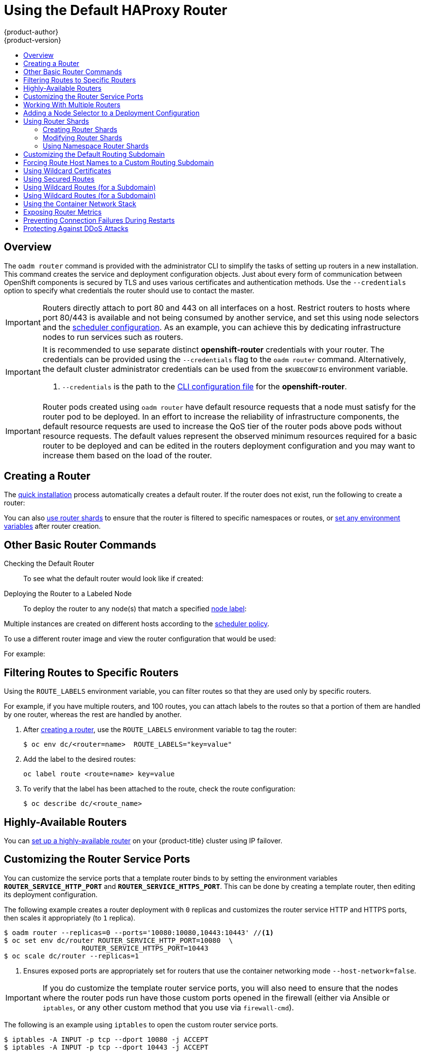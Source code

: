 [[install-config-router-default-haproxy]]
= Using the Default HAProxy Router
{product-author}
{product-version}
:data-uri:
:icons:
:experimental:
:toc: macro
:toc-title:
:prewrap!:

toc::[]

== Overview
The `oadm router` command is provided with the administrator CLI to simplify the
tasks of setting up routers in a new installation.
This command creates the service and deployment configuration objects.
Just about every form of
communication between OpenShift components is secured by TLS and uses various
certificates and authentication methods. Use the `--credentials` option to
specify what credentials the router should use to contact the master.

[IMPORTANT]
====
Routers directly attach to port 80 and 443 on all interfaces on a host. Restrict
routers to hosts where port 80/443 is available and not being consumed by
another service, and set this using node selectors and the
xref:../../admin_guide/scheduler.adoc#admin-guide-scheduler[scheduler configuration]. As an example, you can
achieve this by dedicating infrastructure nodes to run services such as routers.
====

[IMPORTANT]
====
It is recommended to use separate distinct *openshift-router* credentials
with your router. The credentials can be provided using the `--credentials`
flag to the `oadm router` command. Alternatively, the default cluster
administrator credentials can be used from the `$KUBECONFIG` environment
variable.

ifdef::openshift-enterprise[]
----
$ oadm router --dry-run --service-account=router \
    --credentials='/etc/origin/master/openshift-router.kubeconfig' //<1>
----
endif::[]
ifdef::openshift-origin[]
----
$ oadm router --dry-run --service-account=router \
    --credentials=${ROUTER_KUBECONFIG:-"$KUBECONFIG"} //<1>
----
endif::[]
<1> `--credentials` is the path to the
xref:../../cli_reference/manage_cli_profiles.adoc#cli-reference-manage-cli-profiles[CLI configuration file]
for the *openshift-router*.
ifdef::openshift-origin[]
It is recommended using an *openshift-router* specific profile with
appropriate permissions.
endif::[]
====

[IMPORTANT]
====
Router pods created using `oadm router` have default resource requests
that a node must satisfy for the router pod to be deployed. In an
effort to increase the reliability of infrastructure components, the default
resource requests are used to increase the QoS tier of the router pods above
pods without resource requests. The default values represent the observed minimum
resources required for a basic router to be deployed and can be edited in the
routers deployment configuration and you may want to increase them based on the
load of the router.
====

[[deploy-router-create-router]]
== Creating a Router

The
xref:../../install_config/install/quick_install.adoc#install-config-install-quick-install[quick
installation] process automatically creates a default router. If the router does
not exist, run the following to create a router:

ifdef::openshift-enterprise[]
----
$ oadm router <router_name> --replicas=<number> --service-account=router
----
endif::[]
ifdef::openshift-origin[]
----
$ oadm router <router_name> --replicas=<number> --service-account=router
----
endif::[]

You can also xref:creating-router-shards[use router shards] to ensure that the
router is filtered to specific namespaces or routes, or
xref:../../architecture/core_concepts/routes.adoc#env-variables[set any
environment variables] after router creation.

[[basic-router-commands]]
== Other Basic Router Commands

[[deploy-router-check-default]]
Checking the Default Router::

ifdef::openshift-enterprise[]
The default router service account, named *router*, is automatically created during quick and advanced installations. To verify that this account already exists:
endif::[]
ifdef::openshift-origin[]
First, ensure you have xref:creating-the-router-service-account[created the
router service account] before deploying a router.

To check if a default router, named *router*, already exists:
endif::[]

ifdef::openshift-enterprise[]
----
$ oadm router --dry-run \
    --credentials='/etc/origin/master/openshift-router.kubeconfig' \
    --service-account=router
----
endif::[]
ifdef::openshift-origin[]
----
$ oadm router --dry-run --service-account=router \
    --credentials=${ROUTER_KUBECONFIG:-"$KUBECONFIG"}
----
endif::[]

To see what the default router would look like if created:

ifdef::openshift-enterprise[]
----
$ oadm router -o yaml --service-account=router
----
endif::[]
ifdef::openshift-origin[]
----
$ oadm router -o yaml --service-account=router
----
endif::[]

[[deploy-router-to-labeled-nodes]]
Deploying the Router to a Labeled Node::

To deploy the router to any node(s) that match a specified
xref:../../admin_guide/manage_nodes.adoc#updating-labels-on-nodes[node label]:

ifdef::openshift-enterprise[]
----
$ oadm router <router_name> --replicas=<number> \
    --credentials='/etc/origin/master/openshift-router.kubeconfig' \
    --service-account=router
----
endif::[]
ifdef::openshift-origin[]
----
$ oadm router <router_name> --replicas=<number> \
    --credentials=${ROUTER_KUBECONFIG:-"$KUBECONFIG"} \
    --service-account=router
----
endif::[]

Multiple instances are created on different hosts according to the
xref:../../admin_guide/scheduler.adoc#admin-guide-scheduler[scheduler policy].

To use a different router image and view the router configuration that would be used:

ifdef::openshift-enterprise[]
----
$ oadm router <router_name> -o <format> --images=<image> \
    --credentials='/etc/origin/master/openshift-router.kubeconfig' \
    --service-account=router
----
endif::[]
ifdef::openshift-origin[]
----
$ oadm router <router_name> -o <format> --images=<image> \
    --credentials=${ROUTER_KUBECONFIG:-"$KUBECONFIG"} \
    --service-account=router
----
endif::[]

For example:

ifdef::openshift-enterprise[]
====
----
$ oadm router region-west -o yaml --images=myrepo/somerouter:mytag \
    --credentials='/etc/origin/master/openshift-router.kubeconfig' \
    --service-account=router
----
====
endif::[]
ifdef::openshift-origin[]
====
----
$ oadm router region-west -o yaml --images=myrepo/somerouter:mytag \
    --credentials=${ROUTER_KUBECONFIG:-"$KUBECONFIG"} \
    --service-account=router
----
====
endif::[]

[[install-haproxy-filtering-routes]]
== Filtering Routes to Specific Routers

Using the `ROUTE_LABELS` environment variable, you can filter routes so that
they are used only by specific routers.

For example, if you have multiple routers, and 100 routes, you can attach labels
to the routes so that a portion of them are handled by one router, whereas the
rest are handled by another.

. After xref:../../install_config/router.adoc#deploy-router-create-router[creating a router], use the `ROUTE_LABELS` environment variable to tag the router:
+
----
$ oc env dc/<router=name>  ROUTE_LABELS="key=value"
----

. Add the label to the desired routes:
+
----
oc label route <route=name> key=value
----

. To verify that the label has been attached to the route, check the route configuration:
+
----
$ oc describe dc/<route_name>
----

[[highly-available-routers]]
== Highly-Available Routers

You can xref:../../admin_guide/high_availability.adoc#admin-guide-high-availability[set up a highly-available
router] on your {product-title} cluster using IP failover.

[[customizing-the-router-service-ports]]
== Customizing the Router Service Ports
You can customize the service ports that a template router binds to by setting
the environment variables `*ROUTER_SERVICE_HTTP_PORT*` and
`*ROUTER_SERVICE_HTTPS_PORT*`. This can be done by creating a template router,
then editing its deployment configuration.

The following example creates a router deployment with `0` replicas and
customizes the router service HTTP and HTTPS ports, then scales it
appropriately (to `1` replica).

====
----
$ oadm router --replicas=0 --ports='10080:10080,10443:10443' //<1>
$ oc set env dc/router ROUTER_SERVICE_HTTP_PORT=10080  \
                   ROUTER_SERVICE_HTTPS_PORT=10443
$ oc scale dc/router --replicas=1
----
<1> Ensures exposed ports are appropriately set for routers that use the
    container networking mode `--host-network=false`.
====

[IMPORTANT]
====
If you do customize the template router service ports, you will also need to
ensure that the nodes where the router pods run have those custom ports opened
in the firewall (either via Ansible or `iptables`, or any other custom method
that you use via `firewall-cmd`).
====

The following is an example using `iptables` to open the custom router service
ports.

====
----
$ iptables -A INPUT -p tcp --dport 10080 -j ACCEPT
$ iptables -A INPUT -p tcp --dport 10443 -j ACCEPT
----
====


[[working-with-multiple-routers]]
== Working With Multiple Routers

An administrator can create multiple routers with the same definition
to serve the same set of routes.
By having different groups of routers with different namespace or
route selectors, they can vary the routes that the router serves.

Multiple routers can be grouped to distribute routing load in the cluster
and separate tenants to different routers or
xref:../../architecture/core_concepts/routes.adoc#router-sharding[shards].
Each router or shard in the group handles routes
based on the selectors in the router.
An administrator can create shards over the whole cluster using `ROUTE_LABELS`.
A user can create shards over a namespace (project) by using `NAMESPACE_LABELS`.


[[adding-nodeselector-to-a-deployment]]
== Adding a Node Selector to a Deployment Configuration

Making specific routers deploy on specific nodes requires two steps:

1. Add a
xref:../../admin_guide/manage_nodes.adoc#updating-labels-on-nodes[label]
to the desired node:
+
----
$ oc label node 10.254.254.28 "router=first"
----

2. Add a node selector to the router deployment configuration:
+
----
$ oc edit dc <deploymentConfigName>
----
+
Add the `template.spec.nodeSelector` field with a key and value
corresponding to the label:
+
====
----
...
  template:
    metadata:
      creationTimestamp: null
      labels:
        router: router1
    spec:
      nodeSelector:      <1>
        router: "first"
...
----
<1> The key and value are `router` and `first`, respectively,
corresponding to the `router=first` label.
====

[[using-router-shards]]
== Using Router Shards

The access controls are based on the service account that the
router is run with.

Using `NAMESPACE_LABELS` and/or `ROUTE_LABELS`, a router can filter out the
namespaces and/or routes that it should service.
This enables you to partition routes amongst multiple router deployments
effectively distributing the set of routes.

Example:
A router deployment `finops-router` is run with route selector
`NAMESPACE_LABELS="name in (finance, ops)"`
and a router deployment `dev-router` is run with route selector
`NAMESPACE_LABELS="name=dev"`.

If all routes are in the 3 namespaces `finance`, `ops` or `dev`,
then this could effectively distribute our routes across two
router deployments.

In the above scenario, sharding becomes a special case of partitioning
with no overlapping sets.
Routes are divided amongst multiple router shards.

The criteria for route selection governs how the routes are distributed.
It is possible to have routes that overlap accross multiple router deployments.

Example:
In addition to the `finops-router` and `dev-router` in the example
above, we also have an `devops-router` which is run with a route
selector `NAMESPACE_LABELS="name in (dev, ops)"`.

The routes in namespaces `dev` or `ops` now are serviced by two different
router deployments.
This becomes a case where we have partitioned the
routes with an overlapping set.

In addition, this enables us to create more complex routing rules ala
divert high priority traffic to the dedicated `finops-router` but send
the lower priority ones to the `devops-router`.

`NAMESPACE_LABELS` allows filtering the projects to service and selecting
all the routes from those projects.
But we may want to partition routes
based on other criteria in the routes themselves.
The `ROUTE_LABELS`
selector allows you to slice-and-dice the routes themselves.

Example:
A router deployment `prod-router` is run with route selector
`ROUTE_LABELS="mydeployment=prod"`
and a router deployment `devtest-router` is run with route selector
`ROUTE_LABELS="mydeployment in (dev, test)"`

Example assumes you have all the routes you wish to serviced tagged with a
label `"mydeployment=<tag>"`.

[[creating-router-shards]]
=== Creating Router Shards

Router sharding lets you select how routes are distributed among a set of
routers.

Router sharding is
xref:../../architecture/core_concepts/routes.adoc#router-sharding[based on labels];
you set labels on the routes in the pool,
and express the desired subset of those routes for the router to serve
with a selection expression via the `oc set env` command.

First, ensure that service account associated with the router has the
xref:creating-the-router-service-account[`cluster reader`] permission.

The rest of this section describes an extended example.
Suppose there are 26 routes, named `a` -- `z`,
in the pool, with various labels:

.Possible labels on routes in the pool
----
sla=high       geo=east     hw=modest     dept=finance
sla=medium     geo=west     hw=strong     dept=dev
sla=low                                   dept=ops
----

These labels express the concepts:
service level agreement, geographical location,
hardware requirements, and department.
The routes in the pool can have at most one label from each column.
Some routes may have other labels, entirely, or none at all.

[options="header",cols="1,1,1,1,1,3"]
|===
|Name(s) |SLA |Geo |HW |Dept |Other Labels

|`a`
|`high`
|`east`
|`modest`
|`finance`
|`type=static`

|`b`
|
|`west`
|`strong`
|
|`type=dynamic`

|`c`, `d`, `e`
|`low`
|
|`modest`
|
|`type=static`

|`g` -- `k`
|`medium`
|
|`strong`
|`dev`
|

|`l` -- `s`
|`high`
|
|`modest`
|`ops`
|

|`t` -- `z`
|
|`west`
|
|
|`type=dynamic`

|===

Here is a convenience script *_mkshard_*  that
ilustrates how `oadm router`, `oc set env`, and `oc scale`
work together to make a router shard.

====
[source,bash]
----
#!/bin/bash
# Usage: mkshard ID SELECTION-EXPRESSION
id=$1
sel="$2"
router=router-shard-$id           //<1>
oadm router $router --replicas=0  //<2>
dc=dc/router-shard-$id            //<3>
oc set env   $dc ROUTE_LABELS="$sel"  //<4>
oc scale $dc --replicas=3         //<5>
----
<1> The created router has name `router-shard-<id>`.
<2> Specify no scaling for now.
<3> The deployment configuration for the router.
<4> Set the selection expression using `oc set env`.
    The selection expression is the value of
    the `ROUTE_LABELS` environment variable.
<5> Scale it up.
====

Running *_mkshard_* several times creates several routers:

[options="header",cols="2,3,2"]
|===
|Router |Selection Expression |Routes

|`router-shard-1`
|`sla=high`
|`a`, `l` -- `s`

|`router-shard-2`
|`geo=west`
|`b`, `t` -- `z`

|`router-shard-3`
|`dept=dev`
|`g` -- `k`

|===


[[modifying-router-shards]]
=== Modifying Router Shards

Because a router shard is a construct
xref:../../architecture/core_concepts/routes.adoc#router-sharding[based on labels],
you can modify either the labels (via
xref:../../cli_reference/basic_cli_operations.adoc#application-modification-cli-operations[`oc label`])
or the selection expression.

This section extends the example started in the
xref:creating-router-shards[Creating Router Shards] section,
demonstrating how to change the selection expression.

Here is a convenience script *_modshard_* that modifies
an existing router to use a new selection expression:

====
[source,bash]
----
#!/bin/bash
# Usage: modshard ID SELECTION-EXPRESSION...
id=$1
shift
router=router-shard-$id       //<1>
dc=dc/$router                 //<2>
oc scale $dc --replicas=0     //<3>
oc set env   $dc "$@"             //<4>
oc scale $dc --replicas=3     //<5>
----
<1> The modified router has name `router-shard-<id>`.
<2> The deployment configuration where the modifications occur.
<3> Scale it down.
<4> Set the new selection expression using `oc set env`.
    Unlike `mkshard` from the
    xref:creating-router-shards[Creating Router Shards]
    section, the selection expression specified as the
    non-`ID` arguments to `modshard` must include the
    environment variable name as well as its value.
<5> Scale it back up.
====

[NOTE]
====
In `modshard`, the `oc scale` commands are not necessary if the
xref:../../dev_guide/deployments/deployment_strategies.adoc#strategies[deployment strategy]
for `router-dhsard-<id>` is `Rolling`.
====

For example, to expand the department for `router-shard-3`
to include `ops` as well as `dev`:

----
$ modshard 3 ROUTE_LABELS='dept in (dev, ops)'
----

The result is that `router-shard-3` now selects routes `g` -- `s`
(the combined sets of `g` -- `k` and `l` -- `s`).

This example takes into account that
there are only three departments in this example scenario,
and specifies a department to leave out of the shard,
thus achieving the same result as the preceding example:

----
$ modshard 3 ROUTE_LABELS='dept != finanace'
----

This example specifies shows three comma-separated qualities,
and results in only route `b` being selected:

----
$ modshard 3 ROUTE_LABELS='hw=strong,type=dynamic,geo=west'
----

Similarly to `ROUTE_LABELS`, which involve a route's labels,
you can select routes based on the labels of the route's namespace labels,
with the `NAMESPACE_LABELS` environment variable.
This example modifies `router-shard-3` to serve
routes whose namespace has the label `frequency=weekly`:

----
$ modshard 3 NAMESPACE_LABELS='frequency=weekly'
----

The last example combines `ROUTE_LABELS` and `NAMESPACE_LABELS`
to select routes with label `sla=low` and
whose namespace has the label `frequency=weekly`:

----
$ modshard 3 \
    NAMESPACE_LABELS='frequency=weekly' \
    ROUTE_LABELS='sla=low'
----

[[using-namespace-router-shards]]
=== Using Namespace Router Shards

The routes for a project can be handled by a selected router by using
`NAMESPACE_LABELS`.
The router is given a selector for a `NAMESPACE_LABELS`
label and the project that wants to use the router applies the `NAMESPACE_LABELS`
label to its namespace.

First, ensure that service account associated with the router has the
xref:creating-the-router-service-account[`cluster reader`] permission.
This permits the router to read the labels that are applied to the namespaces.

Now create and label the router:

----
$ oadm router ...  --service-account=router
$ oc set env dc/router NAMESPACE_LABELS="router=r1"
----

Because the router has a selector for a namespace, the router will handle
routes for that namespace.  So, for example:

----
$ oc label namespace default "router=r1"
----

Now create routes in the default namespace, and the route is
available in the default router:

----
$ oc create -f route1.yaml
----

Now create a new project (namespace) and create a route, route2.

----
$ oc new-project p1
$ oc create -f route2.yaml
----

And notice the route is not available in your router.
Now label namespace p1 with "router=r1"

----
$ oc label namespace p1 "router=r1"
----

Which makes the route available to the router.

Note that removing the label from the namespace won't have immediate effect
(as we don't see the updates in the router), so if you redeploy/start a new
router pod, you should see the unlabelled effects.

----
$ oc scale dc/router --replicas=0 && oc scale dc/router --replicas=1
----


[[customizing-the-default-routing-subdomain]]
== Customizing the Default Routing Subdomain
You can customize the suffix used as the default routing subdomain for your
environment by modifying the
xref:../../install_config/master_node_configuration.adoc#master-configuration-files[master
configuration file] (the *_/etc/origin/master/master-config.yaml_* file by
default). Routes that do not specify a host name would have one generated using
this default routing subdomain.

The following example shows how you can set the configured suffix
to *v3.openshift.test*:

====
----
routingConfig:
  subdomain: v3.openshift.test
----
====

[NOTE]
====
This change requires a restart of the master if it is running.
====

With the {product-title} master(s) running the above configuration, the
xref:../../architecture/core_concepts/routes.adoc#route-hostnames[generated host
name] for the example of a route named *no-route-hostname* without a
host name added to a namespace *mynamespace* would be:

====
----
no-route-hostname-mynamespace.v3.openshift.test
----
====

[[forcing-route-hostnames-to-a-custom-routing-subdomain]]
== Forcing Route Host Names to a Custom Routing Subdomain
If an administrator wants to restrict all routes to a specific routing
subdomain, they can pass the `--force-subdomain` option to the `oadm
router` command. This forces the router to override any host names specified in
a route and generate one based on the template provided to the
`--force-subdomain` option.

The following example runs a router, which overrides the route host names using
a custom subdomain template `${name}-${namespace}.apps.example.com`.

====
----
$ oadm router --force-subdomain='${name}-${namespace}.apps.example.com'
----
====

[[using-wildcard-certificates]]
== Using Wildcard Certificates

A TLS-enabled route that does not include a certificate uses the router's
default certificate instead. In most cases, this certificate should be provided by a
trusted certificate authority, but for convenience you can use the OpenShift CA
to create the certificate. For example:

====
----
$ CA=/etc/origin/master
$ oadm ca create-server-cert --signer-cert=$CA/ca.crt \
      --signer-key=$CA/ca.key --signer-serial=$CA/ca.serial.txt \
      --hostnames='*.cloudapps.example.com' \
      --cert=cloudapps.crt --key=cloudapps.key
----
====

The router expects the certificate and key to be in PEM format in a single
file:

====
----
$ cat cloudapps.crt cloudapps.key $CA/ca.crt > cloudapps.router.pem
----
====

From there you can use the `--default-cert` flag:

====
----
$ oadm router --default-cert=cloudapps.router.pem --service-account=router \
    --credentials=${ROUTER_KUBECONFIG:-"$KUBECONFIG"}
----
====

[NOTE]
====
Browsers only consider wildcards valid for subdomains one
level deep. So in this example, the certificate would be valid for
_a.cloudapps.example.com_ but not for _a.b.cloudapps.example.com_.
====

[[using-secured-routes]]
== Using Secured Routes

Currently, password protected key files are not supported. HAProxy prompts
for a password upon starting and does not have a way to automate this process.
To remove a passphrase from a keyfile, you can run:

----
# openssl rsa -in <passwordProtectedKey.key> -out <new.key>
----

Here is an example of how to use a secure edge terminated route with TLS
termination occurring on the router before traffic is proxied to the
destination. The secure edge terminated route specifies the TLS certificate
and key information. The TLS certificate is served by the router front end.

First, start up a router instance:

----
# oadm router --replicas=1 --service-account=router  \
    --credentials=${ROUTER_KUBECONFIG:-"$KUBECONFIG"}
----

Next, create a private key, csr and certificate for our edge secured route.
The instructions on how to do that would be specific to your certificate
authority and provider. For a simple self-signed certificate for a domain
named `www.example.test`, see the example shown below:

----
# sudo openssl genrsa -out example-test.key 2048
#
# sudo openssl req -new -key example-test.key -out example-test.csr  \
  -subj "/C=US/ST=CA/L=Mountain View/O=OS3/OU=Eng/CN=www.example.test"
#
# sudo openssl x509 -req -days 366 -in example-test.csr  \
      -signkey example-test.key -out example-test.crt
----

Generate a route using the above certificate and key.

----
$ oc create route edge --service=my-service \
    --hostname=www.example.test \
    --key=example-test.key --cert=example-test.crt
route "my-service" created
----

Look at its definition.

----
$ oc get route/my-service -o yaml
apiVersion: v1
kind: Route
metadata:
  name:  my-service
spec:
  host: www.example.test
  to:
    kind: Service
    name: my-service
  tls:
    termination: edge
    key: |
      -----BEGIN PRIVATE KEY-----
      [...]
      -----END PRIVATE KEY-----
    certificate: |
      -----BEGIN CERTIFICATE-----
      [...]
      -----END CERTIFICATE-----
----

Make sure your DNS entry for `www.example.test` points to your router
instance(s) and the route to your domain should be available.
The example below uses curl along with a local resolver to simulate the
DNS lookup:

----
# routerip="4.1.1.1"  #  replace with IP address of one of your router instances.
# curl -k --resolve www.example.test:443:$routerip https://www.example.test/
----

[[using-wildcard-routes]]
== Using Wildcard Routes (for a Subdomain)

The HAProxy router has support for wildcard routes, which are enabled by setting
the `ROUTER_ALLOW_WILDCARD_ROUTES` environment variable to `true`. Any routes
with a wildcard policy of `Subdomain` that pass the router admission checks will
be serviced by the HAProxy router. Then, the HAProxy router exposes the
associated service (for the route) per the route's wildcard policy.

----
$ oadm router --replicas=0 ...
$ oc set env dc/router ROUTER_ALLOW_WILDCARD_ROUTES=true
$ oc scale dc/router --replicas=1
----

.Using a Secure Wildcard Edge Terminated Route
This example reflects TLS termination occurring on the router before traffic is
proxied to the destination. Traffic sent to any hosts in the subdomain
`example.org` (`*.example.org`) is proxied to the exposed service.

The secure edge terminated route specifies the TLS certificate and key
information. The TLS certificate is served by the router front end for all hosts
that match the subdomain (`*.example.org`).

. Start up a router instance:
+
----
$ oadm router --replicas=0 --service-account=router
$ oc set env dc/router ROUTER_ALLOW_WILDCARD_ROUTES=true
$ oc scale dc/router --replicas=1
----

. Create a private key, certificate signing request (CSR), and certificate for the
edge secured route.
+
The instructions on how to do this are specific to your certificate authority
and provider. For a simple self-signed certificate for a domain named
`*.example.test`, see this example:
+
----
# sudo openssl genrsa -out example-test.key 2048
#
# sudo openssl req -new -key example-test.key -out example-test.csr  \
  -subj "/C=US/ST=CA/L=Mountain View/O=OS3/OU=Eng/CN=*.example.test"
#
# sudo openssl x509 -req -days 366 -in example-test.csr  \
      -signkey example-test.key -out example-test.crt
----

. Generate a wildcard route using the above certificate and key:
+
----
$ cat > route.yaml  <<REOF
apiVersion: v1
kind: Route
metadata:
  name:  my-service
spec:
  host: www.example.test
  wildcardPolicy: Subdomain
  to:
    kind: Service
    name: my-service
  tls:
    termination: edge
    key: "$(perl -pe 's/\n/\\n/' example-test.key)"
    certificate: "$(perl -pe 's/\n/\\n/' example-test.cert)"
REOF
$ oc create -f route.yaml
----
+
Ensure your DNS entry for `*.example.test` points to your router instance(s) and
the route to your domain is available.
+
This example uses `curl` with a local resolver to simulate the DNS lookup:
+
----
# routerip="4.1.1.1"  #  replace with IP address of one of your router instances.
# curl -k --resolve www.example.test:443:$routerip https://www.example.test/
# curl -k --resolve abc.example.test:443:$routerip https://abc.example.test/
# curl -k --resolve anyname.example.test:443:$routerip https://anyname.example.test/
----

For routers that allow wildcard routes (`ROUTER_ALLOW_WILDCARD_ROUTES` set to
`true`), there are some caveats to the ownership of a subdomain associated with
a wildcard route.

Prior to wildcard routes, ownership was based on the claims made for a host name
with the namespace with the oldest route winning against any other claimants.
For example, route `r1` in namespace `ns1` with a claim for `one.example.test`
would win over another route `r2` in namespace `ns2` for the same host name
`one.example.test` if route `r1` was older than route `r2`.

In addition, routes in other namespaces were allowed to claim non-overlapping
hostnames. For example, route `rone` in namespace `ns1` could claim
`www.example.test` and another route `rtwo` in namespace `d2` could claim
`c3po.example.test`.

This is still the case if there are _no_ wildcard routes claiming that same
subdomain (`example.test` in the above example).

However, a wildcard route needs to claim all of the host names within a
subdomain (host names of the form `\*.example.test`). A wildcard route's claim
is allowed or denied based on whether or not the oldest route for that subdomain
(`example.test`) is in the same namespace as the wildcard route. The oldest
route can be either a regular route or a wildcard route.

For example, if there is already a route `eldest` that exists in the `ns1`
namespace that claimed a host named `owner.example.test` and, if at a later
point in time, a new wildcard route `wildthing` requesting for routes in that
subdomain (`example.test`) is added, the claim by the wildcard route will _only_
be allowed if it is the same namespace (`ns1`) as the owning route.

The following examples illustrate various scenarios in which claims for wildcard
routes will succeed or fail.

In the example below, a router that allows wildcard routes will allow
non-overlapping claims for hosts in the subdomain `example.test` as long as a
wildcard route has not claimed a subdomain.

----
$ oadm router ...
$ oc set env dc/router
$ oc project ns1 ROUTER_ALLOW_WILDCARD_ROUTES=true

$ oc project ns1
$ oc expose service myservice --hostname=owner.example.test
$ oc expose service myservice --hostname=aname.example.test
$ oc expose service myservice --hostname=bname.example.test

$ oc project ns2
$ oc expose service anotherservice --hostname=second.example.test
$ oc expose service anotherservice --hostname=cname.example.test

$ oc project otherns
$ oc expose service thirdservice --hostname=emmy.example.test
$ oc expose service thirdservice --hostname=webby.example.test
----

In the example below, a router that allows wildcard routes will not allow the
claim for `owner.example.test` or `aname.example.test` to succeed since the
owning namespace is `ns1`.

----
$ oadm router ...
$ oc set env dc/router ROUTER_ALLOW_WILDCARD_ROUTES=true

$ oc project ns1
$ oc expose service myservice --hostname=owner.example.test
$ oc expose service myservice --hostname=aname.example.test

$ oc project ns2
$ oc expose service secondservice --hostname=bname.example.test
$ oc expose service secondservice --hostname=cname.example.test

$ # Router will not allow this claim with a different path name `/p1` as
$ # namespace `ns1` has an older route claiming host `aname.example.test`.
$ oc expose service secondservice --hostname=aname.example.test --path="/p1"

$ # Router will not allow this claim as namespace `ns1` has an older route
$ # claiming host name `owner.example.test`.
$ oc expose service secondservice --hostname=owner.example.test

$ oc project otherns

$ # Router will not allow this claim as namespace `ns1` has an older route
$ # claiming host name `aname.example.test`.
$ oc expose service thirdservice --hostname=aname.example.test
----

In the example below, a router that allows wildcard routes will allow the claim
for ``\*.example.test` to succeed since the owning namespace is `ns1` and the
wildcard route belongs to that same namespace.

----
$ oadm router ...
$ oc set env dc/router ROUTER_ALLOW_WILDCARD_ROUTES=true

$ oc project ns1
$ oc expose service myservice --hostname=owner.example.test

$ # Reusing the route.yaml from the previous example.
$ # spec:
$ #   host: www.example.test
$ #   wildcardPolicy: Subdomain

$ oc create -f route.yaml   #  router will allow this claim.
----

In the example below, a router that allows wildcard routes will not allow
the claim for ``\*.example.test` to succeed since the owning namespace is `ns1`
and the wildcard route belongs to another namespace `cyclone`.

----
$ oadm router ...
$ oc set env dc/router
$ oc project ns1 ROUTER_ALLOW_WILDCARD_ROUTES=true

$ oc project ns1
$ oc expose service myservice --hostname=owner.example.test

$ # Switch to a different namespace/project.
$ oc project cyclone

$ # Reusing the route.yaml from a prior example.
$ # spec:
$ #   host: www.example.test
$ #   wildcardPolicy: Subdomain

$ oc create -f route.yaml   #  router will deny (_NOT_ allow) this claim.
----

Similarly, once a namespace with a wildcard route claims a subdomain, only
routes within that namespace can claim any hosts in that same subdomain.

In the example below, once a route in namespace `ns1` with a wildcard route
claims subdomain `example.test`, only routes in the namespace `ns1` are allowed
to claim any hosts in that same subdomain.

----
$ oadm router ...
$ oc set env dc/router
$ oc project ns1 ROUTER_ALLOW_WILDCARD_ROUTES=true

$ oc project ns1
$ oc expose service myservice --hostname=owner.example.test

$ oc project otherns

$ # namespace `otherns` is allowed to claim for other.example.test
$ oc expose service otherservice --hostname=other.example.test

$ oc project ns1

$ # Reusing the route.yaml from the previous example.
$ # spec:
$ #   host: www.example.test
$ #   wildcardPolicy: Subdomain

$ oc create -f route.yaml   #  Router will allow this claim.

$ #  In addition, route in namespace otherns will lose its claim to host
$ #  `other.example.test` due to the wildcard route claiming the subdomain.

$ # namespace `ns1` is allowed to claim for deux.example.test
$ oc expose service mysecondservice --hostname=deux.example.test

$ # namespace `ns1` is allowed to claim for deux.example.test with path /p1
$ oc expose service mythirdservice --hostname=deux.example.test --path="/p1"

$ oc project otherns

$ # namespace `otherns` is not allowed to claim for deux.example.test
$ # with a different path '/otherpath'
$ oc expose service otherservice --hostname=deux.example.test --path="/otherpath"

$ # namespace `otherns` is not allowed to claim for owner.example.test
$ oc expose service yetanotherservice --hostname=owner.example.test

$ # namespace `otherns` is not allowed to claim for unclaimed.example.test
$ oc expose service yetanotherservice --hostname=unclaimed.example.test
----

In the example below,  different scenarios are shown, in which the owner routes
are deleted and ownership is passed within and across namespaces. While a route
claiming host `eldest.example.test` in the namespace `ns1` exists, wildcard
routes in that namespace can claim subdomain `example.test`. When the route for
host `eldest.example.test` is deleted, the next oldest route
`senior.example.test` would become the oldest route and would not affect any
other routes. Once the route for host `senior.example.test` is deleted, the next
oldest route `junior.example.test` becomes the oldest route and block the
wildcard route claimant.

----
$ oadm router ...
$ oc set env dc/router
$ oc project ns1 ROUTER_ALLOW_WILDCARD_ROUTES=true

$ oc project ns1
$ oc expose service myservice --hostname=eldest.example.test
$ oc expose service seniorservice --hostname=senior.example.test

$ oc project otherns

$ # namespace `otherns` is allowed to claim for other.example.test
$ oc expose service juniorservice --hostname=junior.example.test

$ oc project ns1

$ # Reusing the route.yaml from the previous example.
$ # spec:
$ #   host: www.example.test
$ #   wildcardPolicy: Subdomain

$ oc create -f route.yaml   #  Router will allow this claim.

$ #  In addition, route in namespace otherns will lose its claim to host
$ #  `junior.example.test` due to the wildcard route claiming the subdomain.

$ # namespace `ns1` is allowed to claim for dos.example.test
$ oc expose service mysecondservice --hostname=dos.example.test

$ # Delete route for host `eldest.example.test`, the next oldest route is
$ # the one claiming `senior.example.test`, so route claims are unaffacted.
$ oc delete route myservice

$ # Delete route for host `senior.example.test`, the next oldest route is
$ # the one claiming `junior.example.test` in another namespace, so claims
$ # for a wildcard route would be affected. The route for the host
$ # `dos.example.test` would be unaffected as there are no other wildcard
$ # claimants blocking it.
$ oc delete route seniorservice
----

[[using-wildcard-routes]]
== Using Wildcard Routes (for a Subdomain)

The HAProxy router has support for wildcard routes, which are enabled by setting
the `ROUTER_ALLOW_WILDCARD_ROUTES` environment variable to `true`. Any routes
with a wildcard policy of `Subdomain` that pass the router admission checks will
be serviced by the HAProxy router. Then, the HAProxy router exposes the
associated service (for the route) per the route's wildcard policy.

----
$ oadm router --replicas=0 ...
$ oc env dc/router ROUTER_ALLOW_WILDCARD_ROUTES=true
$ oc scale dc/router --replicas=1
----

.Using a Secure Wildcard Edge Terminated Route
This example reflects TLS termination occurring on the router before traffic is
proxied to the destination. Traffic sent to any hosts in the subdomain
`example.org` (`*.example.org`) is proxied to the exposed service.

The secure edge terminated route specifies the TLS certificate and key
information. The TLS certificate is served by the router front end for all hosts
that match the subdomain (`*.example.org`).

. Start up a router instance:
+
----
$ oadm router --replicas=0 --service-account=router
$ oc env dc/router ROUTER_ALLOW_WILDCARD_ROUTES=true
$ oc scale dc/router --replicas=1
----

. Create a private key, certificate signing request (CSR), and certificate for the
edge secured route.
+
The instructions on how to do this are specific to your certificate authority
and provider. For a simple self-signed certificate for a domain named
`*.example.test`, see this example:
+
----
# sudo openssl genrsa -out example-test.key 2048
#
# sudo openssl req -new -key example-test.key -out example-test.csr  \
  -subj "/C=US/ST=CA/L=Mountain View/O=OS3/OU=Eng/CN=*.example.test"
#
# sudo openssl x509 -req -days 366 -in example-test.csr  \
      -signkey example-test.key -out example-test.crt
----

. Generate a wildcard route using the above certificate and key:
+
----
$ cat > route.yaml  <<REOF
apiVersion: v1
kind: Route
metadata:
  name:  my-service
spec:
  host: www.example.test
  wildcardPolicy: Subdomain
  to:
    kind: Service
    name: my-service
  tls:
    termination: edge
    key: "$(perl -pe 's/\n/\\n/' example-test.key)"
    certificate: "$(perl -pe 's/\n/\\n/' example-test.cert)"
REOF
$ oc create -f route.yaml
----
+
Ensure your DNS entry for `*.example.test` points to your router instance(s) and
the route to your domain is available.
+
This example uses `curl` with a local resolver to simulate the DNS lookup:
+
----
# routerip="4.1.1.1"  #  replace with IP address of one of your router instances.
# curl -k --resolve www.example.test:443:$routerip https://www.example.test/
# curl -k --resolve abc.example.test:443:$routerip https://abc.example.test/
# curl -k --resolve anyname.example.test:443:$routerip https://anyname.example.test/
----

[[using-the-container-network-stack]]
== Using the Container Network Stack

The {product-title} router runs inside a container and the default behavior is
to use the network stack of the host (i.e., the node where the router container
runs). This default behavior benefits performance because network traffic from
remote clients does not need to take multiple hops through user space to reach
the target service and container.

Additionally, this default behavior enables the router to get the actual source
IP address of the remote connection rather than getting the node's IP address.
This is useful for defining ingress rules based on the originating IP,
supporting sticky sessions, and monitoring traffic, among other uses.

This host network behavior is controlled by the `--host-network` router command
line option, and the default behaviour is the equivalent of using
`--host-network=true`. If you wish to run the router with the container network
stack, use the `--host-network=false` option when creating the router. For
example:

ifdef::openshift-enterprise[]
====
----
$ oadm router \
    --credentials='/etc/origin/master/openshift-router.kubeconfig' \
    --service-account=router \
    --host-network=false
----
====
endif::[]
ifdef::openshift-origin[]
====
----
$ oadm router \
    --credentials=${ROUTER_KUBECONFIG:-"$KUBECONFIG"} \
    --service-account=router \
    --host-network=false
----
====
endif::[]

Internally, this means the router container must publish the 80 and 443
ports in order for the external network to communicate with the router.

[NOTE]
====
Running with the container network stack means that the router sees the source
IP address of a connection to be the NATed IP address of the node, rather than
the actual remote IP address.
====

[NOTE]
====
On OpenShift clusters using
xref:../../architecture/additional_concepts/sdn.adoc#network-isolation-multitenant[multi-tenant
network isolation], routers on a non-default namespace with the
`--host-network=false` option will load all routes in the cluster, but routes
across the namespaces will not be reachable due to network isolation. With the
`--host-network=true` option, routes bypass the container network and it can
access any pod in the cluster. If isolation is needed in this case, then do not
add routes across the namespaces.
====


[[exposing-the-router-metrics]]
== Exposing Router Metrics

Using the `--metrics-image` and `--expose-metrics` options, you can configure
the {product-title} router to run a sidecar container that exposes or publishes
router metrics for consumption by external metrics collection and aggregation
systems (e.g. Prometheus, statsd).

The HAProxy based router implementation defaults to using the
`prom/haproxy-exporter` image to run as a sidecar container, which can then
be used as a metrics datasource by the Prometheus server.

[NOTE]
====
The `--metrics-image` flag allows you to override the defaults for HAProxy
based router implementations and in the case of custom implementations
enables the image to use for a custom metrics exporter (or publisher).
====


ifdef::openshift-enterprise[]
====
----
$ sudo docker pull prom/haproxy-exporter

$ oadm router \
    --credentials='/etc/origin/master/openshift-router.kubeconfig' \
    --service-account=router --expose-metrics

$ # Same as above - the command arguments show the --metrics-image usage.
$ oadm router \
    --credentials='/etc/origin/master/openshift-router.kubeconfig' \
    --service-account=router --expose-metrics  \
    --metrics-image=prom/haproxy-exporter
----
====
endif::[]
ifdef::openshift-origin[]
====
----
$ sudo docker pull prom/haproxy-exporter

$ oadm router \
    --credentials=${ROUTER_KUBECONFIG:-"$KUBECONFIG"} \
    --service-account=router --expose-metrics

$ # Same as above - the command arguments show the --metrics-image usage.
$ oadm router \
    --credentials=${ROUTER_KUBECONFIG:-"$KUBECONFIG"} \
    --service-account=router --expose-metrics  \
    --metrics-image=prom/haproxy-exporter
----
====
endif::[]


Once the haproxy-exporter containers (and your HAProxy router) are started
up, you can now point Prometheus at the sidecar container (on port 9101 on
the node where the haproxy-exporter container is running).

An example prometheus config and its usage is show below.

====
----
$ haproxy_exporter_ip="<enter-ip-address-or-hostname>"
$ cat > haproxy-scraper.yml  <<CFGEOF
---
global:
  scrape_interval: "60s"
  scrape_timeout:  "10s"
  # external_labels:
    # source: openshift-router

scrape_configs:
  - job_name:  "haproxy"
    target_groups:
      - targets:
        - "${haproxy_exporter_ip}:9101"
CFGEOF

$ #  And start prometheus as you would normally using the above config file.
$ echo "  - Example:  prometheus -config.file=haproxy-scraper.yml "
$ echo "              or you can start it as a container on OpenShift!!

$ echo "  - Once the prometheus server is up, view the OpenShift HAProxy "
$ echo "    router metrics at: http://<ip>:9090/consoles/haproxy.html "

----
====

[[preventing-connection-failures-during-restarts]]
== Preventing Connection Failures During Restarts

If you connect to the router while the proxy is reloading, there is a small
chance that your connection will end up in the wrong network queue and be
dropped. The issue is being addressed. In the meantime, it is possible to work
around the problem by installing `iptables` rules to prevent connections during
the reload window. However, doing so means that the router needs to run with
elevated privilege so that it can manipulate `iptables` on the host. It also
means that connections that happen during the reload are temporarily ignored and
must retransmit their connection start, lengthening the time it takes to
connect, but preventing connection failure.

To prevent this, configure the router to use `iptables` by changing the service
account, and setting an environment variable on the router.

*Use a Privileged SCC*

When creating the router, allow it to use the privileged SCC. This gives the
router user the ability to create containers with root privileges on the nodes:

----
$ oadm policy add-scc-to-user privileged -z router
----

*Patch the Router Deployment Configuration to Create a Privileged Container*

You can now create privileged containers. Next, configure the router deployment
configuration to use the privilege so that the router can set the iptables rules
it needs. This patch changes the router deployment configuration so that the
container that is created runs as root:

----
$ oc patch dc router -p '{"spec":{"template":{"spec":{"containers":[{"name":"router","securityContext":{"privileged":true}}]}}}}'
----

*Configure the Router to Use iptables*

Set the option on the router deployment configuration:

====
----
$ oc set env dc/router -c router DROP_SYN_DURING_RESTART=true
----
====

If you used a non-default name for the router, you must change *_dc/router_*
accordingly.


[[deploy-router-protecting-against-ddos-attacks]]
== Protecting Against DDoS Attacks

Add *timeout http-request* to the default HAProxy router image to
protect the deployment against distributed denial-of-service (DDoS) attacks (for
example, slowloris):

====
----
# and the haproxy stats socket is available at /var/run/haproxy.stats
global
  stats socket ./haproxy.stats level admin

defaults
  option http-server-close
  mode http
  timeout http-request 5s
  timeout connect 5s <1>
  timeout server 10s
  timeout client 30s
----
<1> *timeout http-request* is set up to 5 seconds. HAProxy gives a client 5 seconds
 *to send its whole HTTP request. Otherwise, HAProxy shuts the connection with
 *an error.
====

Also, when the environment variable `*ROUTER_SLOWLORIS_TIMEOUT*` is set, it
limits the amount of time a client has to send the whole HTTP request.
Otherwise, HAProxy will shut down the connection.

Setting the environment variable allows information to be captured as part
of the router's deployment configuration and does not require manual
modification of the template, whereas manually adding the HAProxy setting
requires you to rebuild the router pod and maintain your router template file.

Using annotations implements basic DDoS protections in the HAProxy template
router, including the ability to limit the:

* number of concurrent TCP connections
* rate at which a client can request TCP connections
* rate at which HTTP requests can be made

These are enabled on a per route basis because applications can have extremely
different traffic patterns.

.HAProxy Template Router Settings
[cols="2",options="header"]
|===

|Setting |Description

|`*haproxy.router.openshift.io/rate-limit-connections*`
|Enables the settings be configured (when set to *true*, for example).

|`*haproxy.router.openshift.io/rate-limit-connections.concurrent-tcp*`
|The number of concurrent TCP connections that can be made by the same IP
address on this route.

|`*haproxy.router.openshift.io/rate-limit-connections.rate-tcp*`
|The number of TCP connections that can be opened by a client IP.

|`*haproxy.router.openshift.io/rate-limit-connections.rate-http*`
|The number of HTTP requests that a client IP can make in a 3-second
period.
|===
